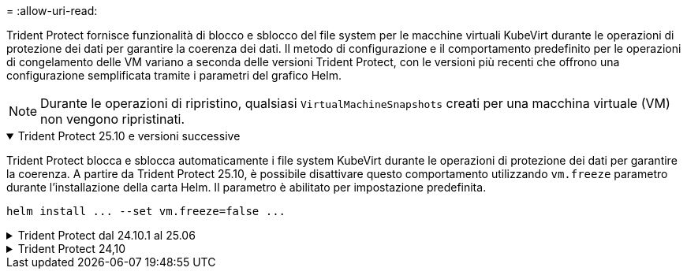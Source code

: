 = 
:allow-uri-read: 


Trident Protect fornisce funzionalità di blocco e sblocco del file system per le macchine virtuali KubeVirt durante le operazioni di protezione dei dati per garantire la coerenza dei dati.  Il metodo di configurazione e il comportamento predefinito per le operazioni di congelamento delle VM variano a seconda delle versioni Trident Protect, con le versioni più recenti che offrono una configurazione semplificata tramite i parametri del grafico Helm.


NOTE: Durante le operazioni di ripristino, qualsiasi  `VirtualMachineSnapshots` creati per una macchina virtuale (VM) non vengono ripristinati.

.Trident Protect 25.10 e versioni successive
[%collapsible%open]
====
Trident Protect blocca e sblocca automaticamente i file system KubeVirt durante le operazioni di protezione dei dati per garantire la coerenza.  A partire da Trident Protect 25.10, è possibile disattivare questo comportamento utilizzando `vm.freeze` parametro durante l'installazione della carta Helm.  Il parametro è abilitato per impostazione predefinita.

[source, console]
----
helm install ... --set vm.freeze=false ...
----
====
.Trident Protect dal 24.10.1 al 25.06
[%collapsible]
====
A partire da Trident Protect 24.10.1, Trident Protect blocca e sblocca automaticamente i file system KubeVirt durante le operazioni di data Protection. Facoltativamente, è possibile disattivare questo comportamento automatico utilizzando il seguente comando:

[source, console]
----
kubectl set env deployment/trident-protect-controller-manager NEPTUNE_VM_FREEZE=false -n trident-protect
----
====
.Trident Protect 24,10
[%collapsible]
====
Trident Protect 24,10 non garantisce automaticamente uno stato coerente dei file system delle macchine virtuali KubeVirt durante le operazioni di protezione dei dati. Per proteggere i dati delle macchine virtuali KubeVirt utilizzando Trident Protect 24,10, è necessario abilitare manualmente la funzionalità di blocco/sblocco dei file system prima dell'operazione di protezione dei dati. Ciò garantisce che i filesystem siano in uno stato coerente.

È possibile configurare Trident Protect 24,10 per gestire il blocco e lo sblocco del file system della VM durante le operazioni di protezione dei dati link:https://docs.openshift.com/container-platform/4.16/virt/install/installing-virt.html["configurazione della virtualizzazione"^]utilizzando il seguente comando:

[source, console]
----
kubectl set env deployment/trident-protect-controller-manager NEPTUNE_VM_FREEZE=true -n trident-protect
----
====